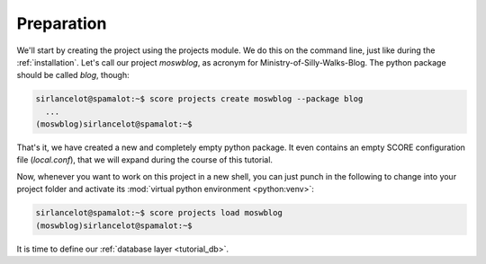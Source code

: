 .. _tutorial_setup:

Preparation
===========

We'll start by creating the project using the projects module. We do this on
the command line, just like during the :ref:`installation`. Let's call our
project *moswblog*, as acronym for Ministry-of-Silly-Walks-Blog. The python
package should be called *blog*, though:

.. code-block:: console

      sirlancelot@spamalot:~$ score projects create moswblog --package blog
        ...
      (moswblog)sirlancelot@spamalot:~$ 

That's it, we have created a new and completely empty python package. It even
contains an empty SCORE configuration file (*local.conf*), that we will expand
during the course of this tutorial.

Now, whenever you want to work on this project in a new shell, you can just
punch in the following to change into your project folder and activate its
:mod:`virtual python environment <python:venv>`:

.. code-block:: console

      sirlancelot@spamalot:~$ score projects load moswblog
      (moswblog)sirlancelot@spamalot:~$ 

It is time to define our :ref:`database layer <tutorial_db>`.

